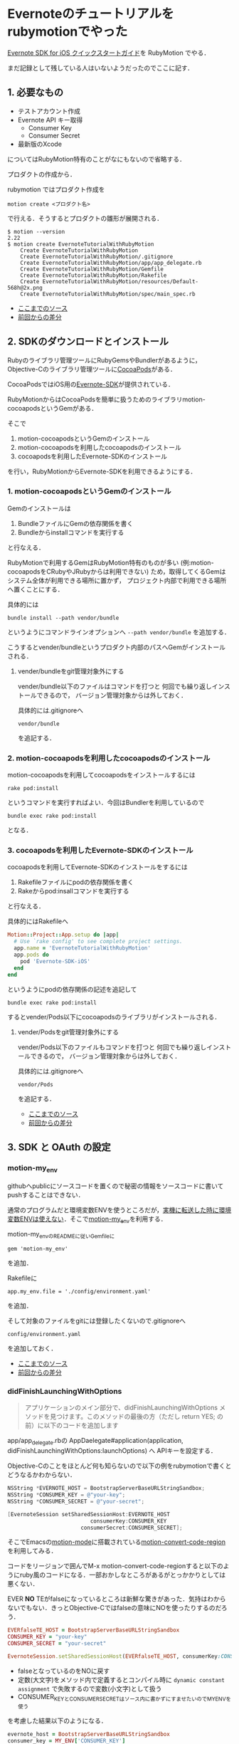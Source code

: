 * Evernoteのチュートリアルをrubymotionでやった

[[http://dev.evernote.com/intl/jp/doc/start/ios.php][Evernote SDK for iOS クイックスタートガイド]]を RubyMotion でやる．

まだ記録として残している人はいないようだったのでここに記す．

** 1. 必要なもの

- テストアカウント作成
- Evernote API キー取得
  - Consumer Key
  - Consumer Secret
- 最新版のXcode

についてはRubyMotion特有のことがなにもないので省略する．

プロダクトの作成から．

rubymotion ではプロダクト作成を

: motion create <プロダクト名>

で行える．そうするとプロダクトの雛形が展開される．

#+begin_src shell
$ motion --version
2.22
$ motion create EvernoteTutorialWithRubyMotion
    Create EvernoteTutorialWithRubyMotion
    Create EvernoteTutorialWithRubyMotion/.gitignore
    Create EvernoteTutorialWithRubyMotion/app/app_delegate.rb
    Create EvernoteTutorialWithRubyMotion/Gemfile
    Create EvernoteTutorialWithRubyMotion/Rakefile
    Create EvernoteTutorialWithRubyMotion/resources/Default-568h@2x.png
    Create EvernoteTutorialWithRubyMotion/spec/main_spec.rb
#+end_src

- [[https://github.com/niku/EvernoteTutorialWithRubyMotion/tree/d00fdd66f82313a6b37a0c75d6b11059e0ab6fa7][ここまでのソース]]
- [[https://github.com/niku/EvernoteTutorialWithRubyMotion/commit/d00fdd66f82313a6b37a0c75d6b11059e0ab6fa7][前回からの差分]]

** 2. SDKのダウンロードとインストール

Rubyのライブラリ管理ツールにRubyGemsやBundlerがあるように，
Objective-Cのライブラリ管理ツールに[[http://cocoapods.org/][CocoaPods]]がある．

CocoaPodsではiOS用の[[http://cocoapods.org/?q=evernote-SDK][Evernote-SDK]]が提供されている．

RubyMotionからはCocoaPodsを簡単に扱うためのライブラリmotion-cocoapodsというGemがある．

そこで

1. motion-cocoapodsというGemのインストール
2. motion-cocoapodsを利用したcocoapodsのインストール
3. cocoapodsを利用したEvernote-SDKのインストール

を行い，RubyMotionからEvernote-SDKを利用できるようにする．

*** 1. motion-cocoapodsというGemのインストール

Gemのインストールは

1. BundleファイルにGemの依存関係を書く
2. Bundleからinstallコマンドを実行する

と行なえる．

RubyMotionで利用するGemはRubyMotion特有のものが多い
(例:motion-cocoapodsをCRubyやJRubyからは利用できない)
ため，取得してくるGemはシステム全体が利用できる場所に置かず，
プロジェクト内部で利用できる場所へ置くことにする．

具体的には
: bundle install --path vendor/bundle
というようにコマンドラインオプションへ =--path vendor/bundle= を追加する．

こうするとvender/bundleというプロダクト内部のパスへGemがインストールされる．

**** vender/bundleをgit管理対象外にする

vender/bundle以下のファイルはコマンドを打つと
何回でも繰り返しインストールできるので，
バージョン管理対象からは外しておく．

具体的には.gitignoreへ
: vendor/bundle
を追記する．

*** 2. motion-cocoapodsを利用したcocoapodsのインストール

motion-cocoapodsを利用してcocoapodsをインストールするには
: rake pod:install
というコマンドを実行すればよい．今回はBundlerを利用しているので
: bundle exec rake pod:install
となる．

*** 3. cocoapodsを利用したEvernote-SDKのインストール

cocoapodsを利用してEvernote-SDKのインストールをするには

1. Rakefileファイルにpodの依存関係を書く
2. Rakeからpod:insallコマンドを実行する

と行なえる．

具体的にはRakefileへ

#+begin_src ruby
Motion::Project::App.setup do |app|
  # Use `rake config' to see complete project settings.
  app.name = 'EvernoteTutorialWithRubyMotion'
  app.pods do
    pod 'Evernote-SDK-iOS'
  end
end
#+end_src

というようにpodの依存関係の記述を追記して
: bundle exec rake pod:install
するとvender/Pods以下にcocoapodsのライブラリがインストールされる．

**** vender/Podsをgit管理対象外にする

vender/Pods以下のファイルもコマンドを打つと
何回でも繰り返しインストールできるので，
バージョン管理対象からは外しておく．

具体的には.gitignoreへ
: vendor/Pods
を追記する．

- [[https://github.com/niku/EvernoteTutorialWithRubyMotion/tree/09a525815c504850c76c2dc7d5d85f0406968dd1][ここまでのソース]]
- [[https://github.com/niku/EvernoteTutorialWithRubyMotion/compare/d00fdd66f82313a6b37a0c75d6b11059e0ab6fa7...09a525815c504850c76c2dc7d5d85f0406968dd1][前回からの差分]]

** 3. SDK と OAuth の設定

*** motion-my_env

githubへpublicにソースコードを置くので秘密の情報をソースコードに書いてpushすることはできない．

通常のプログラムだと環境変数ENVを使うところだが，[[https://twitter.com/watson1978/status/444697414583070720][実機に転送した時に環境変数ENVは使えない]]．そこで[[https://github.com/ainame/motion-my_env][motion-my_env]]を利用する．

motion-my_envのREADMEに従いGemfileに
: gem 'motion-my_env'
を追加．

Rakefileに
: app.my_env.file = './config/environment.yaml'
を追加．

そして対象のファイルをgitには登録したくないので.gitignoreへ
: config/environment.yaml
を追加しておく．

- [[https://github.com/niku/EvernoteTutorialWithRubyMotion/tree/580a8e78f22211be6e029414352cf9d3845c1bc9][ここまでのソース]]
- [[https://github.com/niku/EvernoteTutorialWithRubyMotion/compare/09a525815c504850c76c2dc7d5d85f0406968dd1...580a8e78f22211be6e029414352cf9d3845c1bc9][前回からの差分]]

*** didFinishLaunchingWithOptions

#+begin_quote
アプリケーションのメイン部分で、didFinishLaunchingWithOptions メソッドを見つけます。このメソッドの最後の方（ただし return YES; の前）に以下のコードを追加します
#+end_quote

app/app_delegate.rbの
AppDaelegate#application(application, didFinishLaunchingWithOptions:launchOptions) へ
APIキーを設定する．

Objective-Cのことをほとんど何も知らないので以下の例をrubymotionで書くとどうなるかわからない．

#+begin_src objective-c
NSString *EVERNOTE_HOST = BootstrapServerBaseURLStringSandbox;
NSString *CONSUMER_KEY = @"your-key";
NSString *CONSUMER_SECRET = @"your-secret";

[EvernoteSession setSharedSessionHost:EVERNOTE_HOST
                          consumerKey:CONSUMER_KEY
                       consumerSecret:CONSUMER_SECRET];
#+end_src

そこでEmacsの[[https://github.com/ainame/motion-mode][motion-mode]]に搭載されている[[http://qiita.com/ainame/items/e2d2cd3aa29341166211#3-8][motion-convert-code-region]]を利用してみる．

コードをリージョンで囲んでM-x motion-convert-code-regionすると以下のようにruby風のコードになる．一部おかしなところがあるがとっかかりとしては悪くない．

EVER *NO* TEがfalseになっているところは新鮮な驚きがあった．気持はわからないでもない．きっとObjective-Cではfalseの意味にNOを使ったりするのだろう．

#+begin_src ruby
EVERfalseTE_HOST = BootstrapServerBaseURLStringSandbox
CONSUMER_KEY = "your-key"
CONSUMER_SECRET = "your-secret"

EvernoteSession.setSharedSessionHost(EVERfalseTE_HOST, consumerKey:CONSUMER_KEY, consumerSecret:CONSUMER_SECRET)
#+end_src

- falseとなっているのをNOに戻す
- 定数(大文字)をメソッド内で定義するとコンパイル時に =dynamic constant assignment= で失敗するので変数(小文字)として扱う
- CONSUMER_KEYとCONSUMER_SECRETはソース内に書かずにすませたいのでMY_ENVを使う

を考慮した結果以下のようになる．

#+begin_src ruby
evernote_host = BootstrapServerBaseURLStringSandbox
consumer_key = MY_ENV['CONSUMER_KEY']
consumer_secret = MY_ENV['CONSUMER_SECRET']

EvernoteSession.setSharedSessionHost(evernote_host, consumerKey: consumer_key, consumerSecret: consumer_secret)
#+end_src

これをAppDelegate#application(application, didFinishLaunchingWithOptions:launchOptions)へ書き足す．

- [[https://github.com/niku/EvernoteTutorialWithRubyMotion/tree/a75fb98892ba341ee39c763b44e8dbb334dfc0cd][ここまでのソース]]
- [[https://github.com/niku/EvernoteTutorialWithRubyMotion/commit/a75fb98892ba341ee39c763b44e8dbb334dfc0cd][前回からの差分]]

*** ヘッダーファイル

#+begin_quote
必ずEvernoteSession.h と ENConstants.h のヘッダーファイルを含めてください。
#+end_quote

ヘッダーファイルはrubymotionでは不要なので何もしない．

*** application:openURL:sourceApplication:annotation

#+begin_quote
application:openURL:sourceApplication:annotation: メソッドを以下のように変更してください
#+end_quote

#+begin_src objective-c
- (BOOL)application:(UIApplication *)application openURL:(NSURL *)url sourceApplication:(NSString *)sourceApplication annotation:(id)annotation {
    BOOL canHandle = NO;
    if ([[NSString stringWithFormat:@"en-%@", [[EvernoteSession sharedSession] consumerKey]] isEqualToString:[url scheme]] == YES) {
    canHandle = [[EvernoteSession sharedSession] canHandleOpenURL:url];
    }
    return canHandle;
}
#+end_src

よくわからないのでruby-motionのmotion-convert-code-regionに頼ってみる．

#+begin_src
- (BOOL)application:(UIApplication *)application openURL:(NSURL *)url sourceApplication:(NSString *)sourceApplication annotation:(id)annotation {
    BOOL canHandle = false
    if (NSString.stringWithFormat("en-%@",.EvernoteSession.sharedSession.consumerKey) isEqualToString(url.scheme) == true) {
    canHandle = EvernoteSession.sharedSession.canHandleOpenURL(url)
    }
    return canHandle
}
#+end_src

多少わかりそうになったもののまだよくわからない．これをヒントに判断していく．

メソッドシグネチャについて，[[http://rubymotion.jp/RubyMotionDocumentation/guides/runtime/#_objective_c_messages][RubyMotionの変換法則]]に従うと

: (BOOL)application:(UIApplication *)application openURL:(NSURL *)url sourceApplication:(NSString *)sourceApplication annotation:(id)annotation

は

: def application(application, openURL: url, sourceApplication: sourceApplication, annotation: annotation)

になるんじゃないかなあ．

返す値について，ソースコードを読むと，基本的にはfalseを返し，ある一定条件を満たす場合のみtrueを返すようにみえる．

条件とは何か．2つある．

1つめ

: [[NSString stringWithFormat:@"en-%@", [[EvernoteSession sharedSession] consumerKey]] isEqualToString:[url scheme]] == YES

は

: NSStrinng.stringWithFormat("en-%@", EvernoteSession.sharedSession.consumerKey).isEqualToString(url.scheme)

かなあ．

2つめ

: [[EvernoteSession sharedSession] canHandleOpenURL:url];

は

: EvernoteSession.sharedSession.canHandleOpenURL(url)

だろう．

つまり

#+begin_src rubymotion
def application(application, openURL: url, sourceApplication: sourceApplication, annotation: annotation)
  NSStrinng.stringWithFormat("en-%@", EvernoteSession.sharedSession.consumerKey).isEqualToString(url.scheme) &&
  EvernoteSession.sharedSession.canHandleOpenURL(url)
end
#+end_src

となる．

*** applicationDidBecomeActive

#+begin_quote
applicationDidBecomeActive: メソッドを EvernoteSession の handleDidBecomeActive メソッドを呼ぶように変更してください
#+end_quote

#+begin_src objective-c
- (void)applicationDidBecomeActive:(UIApplication *)application
{
[[EvernoteSession sharedSession] handleDidBecomeActive];
}
#+end_src

は

#+begin_src rubymotion
def applicationDidBecomeActive(application)
  EvernoteSession.sharedSession.handleDidBecomeActive
end
#+end_src

になるだろう．

- [[https://github.com/niku/EvernoteTutorialWithRubyMotion/tree/6df467b123125afcf7948c4be04f29f864272478][ここまでのソース]]
- [[https://github.com/niku/EvernoteTutorialWithRubyMotion/commit/6df467b123125afcf7948c4be04f29f864272478][前回からの差分]]

** 4. アプリケーションの plist ファイルの更新

[[http://rubymotion.jp/RubyMotionDocumentation/guides/project-management/index.html#_advanced_info_plist_settings][2.8. Advanced Info.plist Settings]]によるとrubymotionではplistの設定をRakefileの中のapp.info_plistへ書くようだ．

先ほどと同じようにライブラリMY_ENVの値を利用したいところだが，Rakefileの中ではまだMY_ENVが利用できないようで
: uninitialized constant MY_ENV
というエラーになる．

アドホックだがMY_ENVに用意したYAMLファイルを読み込んで利用することにする．

#+begin_src rubymotion
# -*- coding: utf-8 -*-
$:.unshift("/Library/RubyMotion/lib")
require 'motion/project/template/ios'
require 'yaml'

begin
  require 'bundler'
  Bundler.require
rescue LoadError
end

# Can't use MY_ENV in Rakefile
conf = YAML::load_file('./config/environment.yaml')

Motion::Project::App.setup do |app|
  # Use `rake config' to see complete project settings.
  app.name = 'EvernoteTutorialWithRubyMotion'
  app.pods do
    pod 'Evernote-SDK-iOS'
  end
  app.my_env.file = './config/environment.yaml'
  app.info_plist['CFBundleURLTypes'] = [
    {
      'CFBundleURLName' => ["en-#{conf['CONSUMER_KEY']}"]
    }
  ]
end
#+end_src

config/environment.yaml内に記載するCONSUMER_KEYには，EvernoteAPI申請時にもらったConsumer Keyを設定しておく．
もしConsumer Keyがhogeだったとすると，CFBundleURLNameには'en-hoge'という値が入る．

- [[https://github.com/niku/EvernoteTutorialWithRubyMotion/tree/c9f97d6de1d1075ac4fe715befacd0619a6cf5bb][ここまでのソース]]
- [[https://github.com/niku/EvernoteTutorialWithRubyMotion/commit/c9f97d6de1d1075ac4fe715befacd0619a6cf5bb][前回からの差分]]

** 5. Apple Framework の追加

- StoreKit.framework
- Security.framework

が必要だと書いてある．

[[http://rubymotion.jp/RubyMotionDocumentation/guides/project-management/index.html#_common_options][2.1. Common Options]]によるとrubymotionではframeworkの依存関係をRakefileの中のapp.frameworksへ書くようだ．

そこで

#+begin_src rubymotion
app.frameworks << 'StoreKit' << 'Security'
#+end_src

というのが必要……かと思った．

実際には，CocoaPods経由でEvernote-SDKをインストールすると[[https://github.com/CocoaPods/Specs/blob/master/Evernote-SDK-iOS/1.3.1/Evernote-SDK-iOS.podspec#L14][Evernote-SDKの設定に書いてある]]ので作業は不要だった．

** 6. OAuth の検証

#+begin_quote
アプリのメインな UIViewController ヘッダーファイルを開き、以下の 2 行を追加します:
#+end_quote

rubymotionではヘッダーファイル不要なので何もしない．

EvernoteのチュートリアルではInterfaceBuilderでボタンを用意して，
そのボタンをタップしたときにテストされるようになっている．

今回はInterfaceBuilderを立ち上げるのが面倒なので，
直接コードでボタンを生成して，そのボタンへイベントをバインドするようにした．

*** ウィンドウとボタンの生成

今回使うコントローラーはTestAuthControllerという名前に決めた．ファイル名はtest_auth_controller.rbだ．

通常，rubymotionでコントローラーを置く場所はapp/controllersディレクトリとなっている．そこへ置く．

最初はapp/controllersディレクトリがないので作る．

app/controllers/test_auth_controller.rb は

#+begin_src ruby
class TestAuthController < UIViewController
  def viewDidLoad
    super
    @button = UIButton.buttonWithType UIButtonTypeRoundedRect
    @button.title = 'auth'
    @button.sizeToFit
    self.view.addSubview @button
  end
end
#+end_src

とする．このコントローラーをまだどこからも使っていないのでまだ何もならない．

このコントローラーを使うよう app/app_delegate.rb を変更する．

#+begin_src ruby
class AppDelegate
  def application(application, didFinishLaunchingWithOptions:launchOptions)
    evernote_host = BootstrapServerBaseURLStringSandbox
    consumer_key = MY_ENV['CONSUMER_KEY']
    consumer_secret = MY_ENV['CONSUMER_SECRET']

    EvernoteSession.setSharedSessionHost(evernote_host, consumerKey: consumer_key, consumerSecret: consumer_secret)

    @window = UIWindow.alloc.initWithFrame(UIScreen.mainScreen.bounds)
    @window.makeKeyAndVisible
    @window.rootViewController = TestAuthController.alloc.initWithNibName(nil, bundle: nil)
    true
  end
#(snip)
#+end_src

=@window= について書いた3行を追加した．

ここで

: bundle exec rake simulator

するとあっさりした画面がでてくるはずだ．

[[evernote-test-auth-button.png]]

authを押してもイベントをつけていないのでまだ何もおこらない．

- [[https://github.com/niku/EvernoteTutorialWithRubyMotion/tree/968a547de1a48b8377d12677488349971f7b70af][ここまでのソース]]
- [[https://github.com/niku/EvernoteTutorialWithRubyMotion/commit/968a547de1a48b8377d12677488349971f7b70af][前回からの差分]]

*** ボタンへのイベント登録

#+begin_src objective-c
- (IBAction)testEvernoteAuth:(id)sender
{
    EvernoteSession *session = [EvernoteSession sharedSession];
    NSLog(@"Session host: %@", [session host]);
    NSLog(@"Session key: %@", [session consumerKey]);
    NSLog(@"Session secret: %@", [session consumerSecret]);

    [session authenticateWithViewController:self completionHandler:^(NSError *error) {
        if (error || !session.isAuthenticated){
            if (error) {
                NSLog(@"Error authenticating with Evernote Cloud API: %@", error);
            }
            if (!session.isAuthenticated) {
                NSLog(@"Session not authenticated");
            }
        } else {
            // We're authenticated!
            EvernoteUserStore *userStore = [EvernoteUserStore userStore];
            [userStore getUserWithSuccess:^(EDAMUser *user) {
                // success
                NSLog(@"Authenticated as %@", [user username]);
            } failure:^(NSError *error) {
                // failure
                NSLog(@"Error getting user: %@", error);
            } ];
        }
    }];
}
#+end_src

例によってコードをmotion-convert-code-regionしてみる．

#+begin_src ruby
- (IBAction)testEvernoteAuth:(id)sender {
    session = EvernoteSession.sharedSession
    NSLog("Session host: %@", session.host)
    NSLog("Session key: %@", session.consumerKey)
    NSLog("Session secret: %@", session.consumerSecret)

    session.authenticateWithViewController(self, completionHandler: -> error {)
        if (error || !session.isAuthenticated){
            if (error) {
                NSLog("Error authenticating with Evernote Cloud API: %@", error)
            }
            if (!session.isAuthenticated) {
                NSLog("Session not authenticated")
            }
        } else {
            // We're authenticated! EvernoteUserStore *userStore = EvernoteUserStore.userStore
            userStore.getUserWithSuccess(->user{)
                // success NSLog("Authenticated as %@", user.username)
            } failure(->error{)
                // failure NSLog("Error getting user: %@", error)
            }
        }
    }
}
#+end_src

うーん．何となくわかるような？
Objective-Cでの =^= はRubyでの =->= のようなものという予備知識があったので，
構文エラーもなんとか直せそうな気がする．

#+begin_src ruby
  def testEvernoteAuth
    session = EvernoteSession.sharedSession
    NSLog("Session host: %@", session.host)
    NSLog("Session key: %@", session.consumerKey)
    NSLog("Session secret: %@", session.consumerSecret)

    session.authenticateWithViewController(self,
                                           completionHandler: -> error {
                                             if (error || !session.isAuthenticated)
                                               if (error)
                                                 NSLog("Error authenticating with Evernote Cloud API: %@", error)
                                               end
                                               if (!session.isAuthenticated)
                                                 NSLog("Session not authenticated")
                                               end
                                             else
                                               # We're authenticated!
                                               userStore = EvernoteUserStore.userStore
                                               userStore.getUserWithSuccess(
                                                 -> user {
                                                   # success
                                                   NSLog("Authenticated as %@", user.username)
                                                 },
                                                 failure: -> error2 {
                                                   # failure
                                                   NSLog("Error getting user: %@", error2)
                                                 }
                                               )
                                             end
                                           })
  end
end
#+end_src

こんな感じにした．

これでauthボタンを押すとイベントが動作する．

- [[https://github.com/niku/EvernoteTutorialWithRubyMotion/tree/04911f532055b6f01b7c95f95d878f71526ad5e7][ここまでのソース]]
- [[https://github.com/niku/EvernoteTutorialWithRubyMotion/commit/04911f532055b6f01b7c95f95d878f71526ad5e7][前回からの差分]]

** 7. Acidテスト

動作するようになっているはずなので試す．

config/environment.yaml.exampleをconfig/environment.yamlへリネームして，CONSUMER_KEYとCONSUMER_SECRETを自分が取得したもので書き換える．

: $ bundle exec rake simulator

とコマンドを打つとシミュレータが起動する．

authボタンを押すと，Evernoteのログイン画面になる．

アカウントとパスワードを入力して正しくログインすると，コンソール画面に

: 2014-03-15 06:49:55.592 EvernoteTutorialWithRubyMotion[82019:70b] Authenticated as xxx

といったようなログが出てくるはずだ．これが出れば成功だ．
